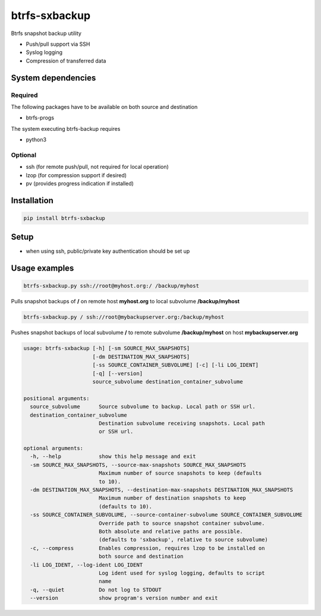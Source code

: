 btrfs-sxbackup
**************

Btrfs snapshot backup utility

* Push/pull support via SSH
* Syslog logging
* Compression of transferred data

System dependencies
===================
Required
--------
The following packages have to be available on both source and destination

* btrfs-progs

The system executing btrfs-backup requires

* python3

Optional
--------
* ssh (for remote push/pull, not required for local operation)
* lzop (for compression support if desired)
* pv (provides progress indication if installed)

Installation
============
.. code ::

    pip install btrfs-sxbackup

Setup
=====
* when using ssh, public/private key authentication should be set up

Usage examples
==============

.. code ::

    btrfs-sxbackup.py ssh://root@myhost.org:/ /backup/myhost

Pulls snapshot backups of **/** on remote host **myhost.org** to local subvolume **/backup/myhost**

.. code ::

    btrfs-sxbackup.py / ssh://root@mybackupserver.org:/backup/myhost

Pushes snapshot backups of local subvolume **/** to remote subvolume **/backup/myhost** on host **mybackupserver.org**

.. code ::

    usage: btrfs-sxbackup [-h] [-sm SOURCE_MAX_SNAPSHOTS]
                          [-dm DESTINATION_MAX_SNAPSHOTS]
                          [-ss SOURCE_CONTAINER_SUBVOLUME] [-c] [-li LOG_IDENT]
                          [-q] [--version]
                          source_subvolume destination_container_subvolume

    positional arguments:
      source_subvolume      Source subvolume to backup. Local path or SSH url.
      destination_container_subvolume
                            Destination subvolume receiving snapshots. Local path
                            or SSH url.

    optional arguments:
      -h, --help            show this help message and exit
      -sm SOURCE_MAX_SNAPSHOTS, --source-max-snapshots SOURCE_MAX_SNAPSHOTS
                            Maximum number of source snapshots to keep (defaults
                            to 10).
      -dm DESTINATION_MAX_SNAPSHOTS, --destination-max-snapshots DESTINATION_MAX_SNAPSHOTS
                            Maximum number of destination snapshots to keep
                            (defaults to 10).
      -ss SOURCE_CONTAINER_SUBVOLUME, --source-container-subvolume SOURCE_CONTAINER_SUBVOLUME
                            Override path to source snapshot container subvolume.
                            Both absolute and relative paths are possible.
                            (defaults to 'sxbackup', relative to source subvolume)
      -c, --compress        Enables compression, requires lzop to be installed on
                            both source and destination
      -li LOG_IDENT, --log-ident LOG_IDENT
                            Log ident used for syslog logging, defaults to script
                            name
      -q, --quiet           Do not log to STDOUT
      --version             show program's version number and exit
